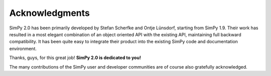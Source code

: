 ===============
Acknowledgments
===============

SimPy 2.0 has been primarily developed by Stefan Scherfke and  Ontje Lünsdorf,
starting from SimPy 1.9. Their work has  resulted in a most elegant combination
of an object oriented API with the existing API, maintaining full backward
compatibility.  It has been quite easy to integrate their product into the
existing SimPy code and documentation environment.

Thanks, guys, for this great job! **SimPy 2.0 is dedicated to you!**

The many contributions of the SimPy user and developer communities are of
course also gratefully acknowledged.
